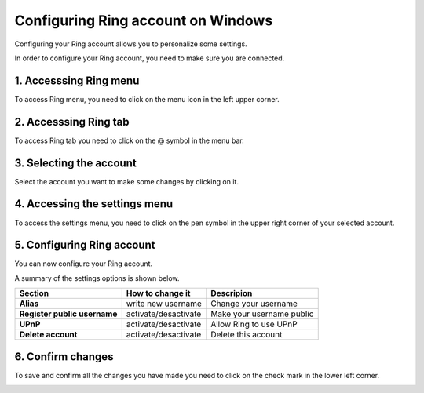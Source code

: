 ======================================
Configuring Ring account on Windows
======================================

Configuring your Ring account allows you to personalize some settings.

In order to configure your Ring account, you need to make sure you are connected.

1. Accesssing Ring menu
######################

To access Ring menu, you need to click on the menu icon in the left upper corner.

.. image:: configurer_compte_ring_windows/1.png


2. Accesssing Ring tab
##############

To access Ring tab you need to click on the @ symbol in the menu bar.

.. image:: configurer_compte_ring_windows/2.png


3. Selecting the account
########################

Select the account you want to make some changes by clicking on it.

.. image:: configurer_compte_ring_windows/3.png

4. Accessing the settings menu
##############################

To access the settings menu, you need to click on the pen symbol in the upper right corner of your selected account.

.. image:: configurer_compte_ring_windows/4.png


5. Configuring Ring account
###########################

You can now configure your Ring account. 

.. image:: configurer_compte_ring_windows/5.png

A summary of the settings options is shown below.

+------------------------------+---------------------------+-------------------------+
| Section                      | How to change it          | Descripion              |
+==============================+===========================+=========================+
| **Alias**                    |  write new username       | Change your username    |
+------------------------------+---------------------------+-------------------------+
| **Register public username** |  activate/desactivate     |Make your username public|
+------------------------------+---------------------------+-------------------------+
| **UPnP**                     |  activate/desactivate     | Allow Ring to use UPnP  | 
+------------------------------+---------------------------+-------------------------+
| **Delete account**           |  activate/desactivate     | Delete this account     |
+------------------------------+---------------------------+-------------------------+


6. Confirm changes
##################

To save and confirm all the changes you have made you need to click on the check mark in the lower left corner.


.. image:: configurer_compte_ring_windows/6.png






